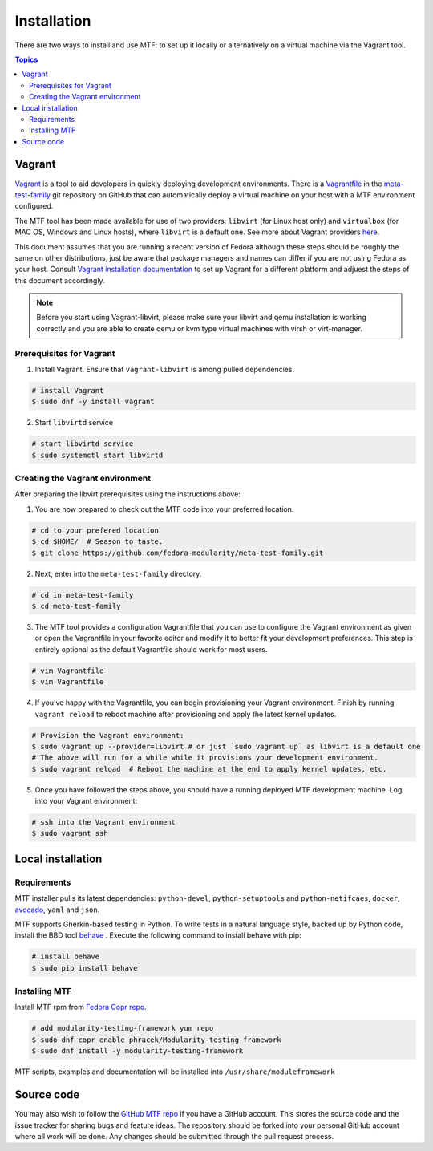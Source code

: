 Installation
============

There are two ways to install and use MTF: to set up it locally or alternatively on a virtual machine via the Vagrant tool.

.. contents:: Topics

.. _using_vagrant:

Vagrant
---------------------

`Vagrant`_ is a tool to aid developers in quickly deploying development environments. There is a `Vagrantfile`_ in the `meta-test-family`_ git repository on GitHub that can automatically deploy a virtual machine on your host with a MTF environment configured.

.. _Vagrant: https://docs.vagrantup.com/
.. _Vagrantfile: https://github.com/fedora-modularity/meta-test-family/blob/master/Vagrantfile
.. _meta-test-family: https://github.com/fedora-modularity/meta-test-family.git

The MTF tool has been made available for use of two providers: ``libvirt`` (for Linux host only) and ``virtualbox`` (for MAC OS, Windows and Linux hosts), where ``libvirt`` is a default one. See more about Vagrant providers `here`_.

.. _here: https://www.vagrantup.com/docs/providers/basic_usage.html#default-provider

This document assumes that you are running a recent version of Fedora although these steps should be roughly the same on other distributions, just be aware that package managers and names can differ if you are not using Fedora as your host. Consult `Vagrant installation documentation`_ to set up Vagrant for a different platform and adjuest the steps of this document accordingly.

.. _Vagrant installation documentation: https://www.vagrantup.com/docs/installation/

.. note::
   Before you start using Vagrant-libvirt, please make sure your libvirt and qemu installation is working correctly and you are able to create qemu or kvm type virtual machines with virsh or virt-manager.

Prerequisites for Vagrant
~~~~~~~~~~~~~~~~~~~~~~~~~

1. Install Vagrant. Ensure that ``vagrant-libvirt`` is among pulled dependencies.

.. code-block:: bash

    # install Vagrant
    $ sudo dnf -y install vagrant

2. Start ``libvirtd`` service

.. code-block:: bash

    # start libvirtd service
    $ sudo systemctl start libvirtd

Creating the Vagrant environment
~~~~~~~~~~~~~~~~~~~~~~~~~~~~~~~~

After preparing the libvirt prerequisites using the instructions above:

1. You are now prepared to check out the MTF code into your preferred location.

.. code-block:: bash

   # cd to your prefered location
   $ cd $HOME/  # Season to taste.
   $ git clone https://github.com/fedora-modularity/meta-test-family.git

2. Next, enter into the ``meta-test-family`` directory.

.. code-block:: bash

   # cd in meta-test-family
   $ cd meta-test-family

3. The MTF tool provides a configuration Vagrantfile that you can use to configure the Vagrant environment as given or open the Vagrantfile in your favorite editor and modify it to better fit your development preferences. This step is entirely optional as the default Vagrantfile should  work for most users.

.. code-block:: bash

   # vim Vagrantfile
   $ vim Vagrantfile

4. If you’ve happy with the Vagrantfile, you can begin provisioning your Vagrant environment. Finish by running ``vagrant reload`` to reboot machine after provisioning and apply the latest kernel updates.

.. code-block:: bash

      # Provision the Vagrant environment:
      $ sudo vagrant up --provider=libvirt # or just `sudo vagrant up` as libvirt is a default one
      # The above will run for a while while it provisions your development environment.
      $ sudo vagrant reload  # Reboot the machine at the end to apply kernel updates, etc.

5. Once you have followed the steps above, you should have a running deployed MTF development machine. Log into your Vagrant environment:

.. code-block:: bash

      # ssh into the Vagrant environment
      $ sudo vagrant ssh

.. _local_requirements:

Local installation
------------------

Requirements
~~~~~~~~~~~~

MTF installer pulls its latest dependencies: ``python-devel``, ``python-setuptools`` and ``python-netifcaes``, ``docker``, `avocado`_, ``yaml`` and ``json``.

MTF supports Gherkin-based testing in Python. To write tests in a natural language style, backed up by Python code, install the  BBD tool `behave`_ . Execute the following command to install behave with pip:

.. _avocado: https://avocado-framework.github.io/
.. _behave: http://pythonhosted.org/behave/

.. code-block:: bash

    # install behave
    $ sudo pip install behave

.. _installing_mtg:

Installing MTF
~~~~~~~~~~~~~~

Install MTF rpm from `Fedora Copr repo`_.

.. _Fedora Copr repo: https://copr.fedorainfracloud.org/coprs/phracek/Modularity-testing-framework/

.. code-block:: bash

    # add modularity-testing-framework yum repo
    $ sudo dnf copr enable phracek/Modularity-testing-framework
    $ sudo dnf install -y modularity-testing-framework

MTF scripts, examples and documentation will be installed into ``/usr/share/moduleframework``

.. _getting_mtf:

Source code
-----------

You may also wish to follow the `GitHub MTF repo`_ if you have a GitHub account. This stores the source code and the issue tracker for sharing bugs and feature ideas. The repository should be forked into your personal GitHub account where all work will be done. Any changes should be submitted through the pull request process.

.. _GitHub MTF repo: https://github.com/fedora-modularity/meta-test-family

.. seealso::

   :doc:`user_guide/index`
       User Guide
   `webchat.freenode.net  <https://webchat.freenode.net/?channels=fedora-modularity>`_
       Questions? Help? Ideas? Stop by the #fedora-modularity chat channel on freenode IRC.
